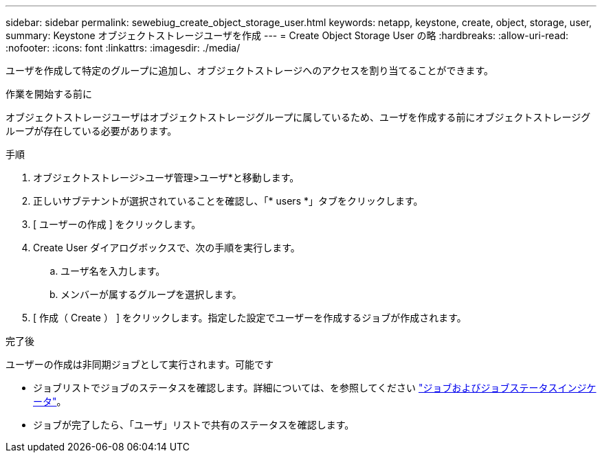 ---
sidebar: sidebar 
permalink: sewebiug_create_object_storage_user.html 
keywords: netapp, keystone, create, object, storage, user, 
summary: Keystone オブジェクトストレージユーザを作成 
---
= Create Object Storage User の略
:hardbreaks:
:allow-uri-read: 
:nofooter: 
:icons: font
:linkattrs: 
:imagesdir: ./media/


[role="lead"]
ユーザを作成して特定のグループに追加し、オブジェクトストレージへのアクセスを割り当てることができます。

.作業を開始する前に
オブジェクトストレージユーザはオブジェクトストレージグループに属しているため、ユーザを作成する前にオブジェクトストレージグループが存在している必要があります。

.手順
. オブジェクトストレージ>ユーザ管理>ユーザ*と移動します。
. 正しいサブテナントが選択されていることを確認し、「* users *」タブをクリックします。
. [ ユーザーの作成 ] をクリックします。
. Create User ダイアログボックスで、次の手順を実行します。
+
.. ユーザ名を入力します。
.. メンバーが属するグループを選択します。


. [ 作成（ Create ） ] をクリックします。指定した設定でユーザーを作成するジョブが作成されます。


.完了後
ユーザーの作成は非同期ジョブとして実行されます。可能です

* ジョブリストでジョブのステータスを確認します。詳細については、を参照してください link:sewebiug_netapp_service_engine_web_interface_overview.html#jobs-and-job-status-indicator["ジョブおよびジョブステータスインジケータ"]。
* ジョブが完了したら、「ユーザ」リストで共有のステータスを確認します。


